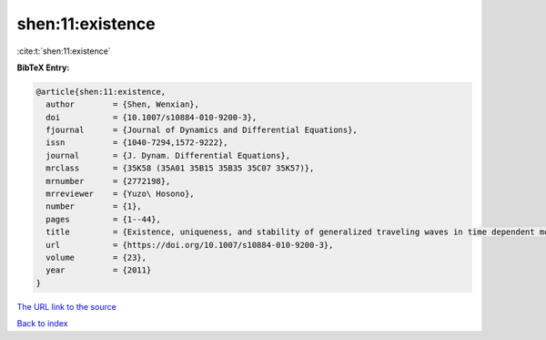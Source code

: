 shen:11:existence
=================

:cite:t:`shen:11:existence`

**BibTeX Entry:**

.. code-block:: bibtex

   @article{shen:11:existence,
     author        = {Shen, Wenxian},
     doi           = {10.1007/s10884-010-9200-3},
     fjournal      = {Journal of Dynamics and Differential Equations},
     issn          = {1040-7294,1572-9222},
     journal       = {J. Dynam. Differential Equations},
     mrclass       = {35K58 (35A01 35B15 35B35 35C07 35K57)},
     mrnumber      = {2772198},
     mrreviewer    = {Yuzo\ Hosono},
     number        = {1},
     pages         = {1--44},
     title         = {Existence, uniqueness, and stability of generalized traveling waves in time dependent monostable equations},
     url           = {https://doi.org/10.1007/s10884-010-9200-3},
     volume        = {23},
     year          = {2011}
   }

`The URL link to the source <https://doi.org/10.1007/s10884-010-9200-3>`__


`Back to index <../By-Cite-Keys.html>`__
